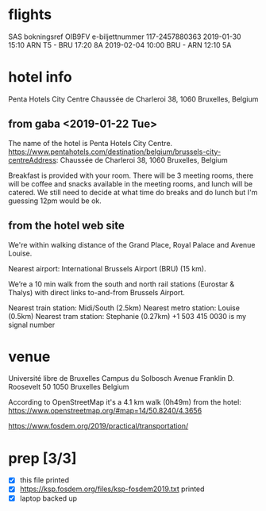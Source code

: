 * flights
SAS
bokningsref OIB9FV
e-biljettnummer 117-2457880363
2019-01-30 15:10 ARN T5 - BRU 17:20 8A
2019-02-04 10:00 BRU - ARN 12:10 5A

* hotel info
Penta Hotels City Centre
Chaussée de Charleroi 38, 1060 Bruxelles, Belgium
** from gaba <2019-01-22 Tue>
The name of the hotel is Penta Hotels City Centre.
https://www.pentahotels.com/destination/belgium/brussels-city-centreAddress: Chaussée de Charleroi 38, 1060 Bruxelles, Belgium


Breakfast is provided with your room. There will be 3 meeting rooms,
there will be coffee and snacks available in the meeting rooms, and
lunch will be catered. We still need to decide at what time do breaks
and do lunch but I'm guessing 12pm would be ok.
** from the hotel web site
We're within walking distance of the Grand Place, Royal Palace and Avenue Louise. 

Nearest airport: International Brussels Airport (BRU) (15 km).

We’re a 10 min walk from the south and north rail stations (Eurostar & Thalys) with direct links to-and-from Brussels Airport.

Nearest train station: Midi/South (2.5km)
Nearest metro station: Louise (0.5km)
Nearest tram station: Stephanie (0.27km)
+1 503 415 0030 is my signal number
* venue
Université libre de Bruxelles
Campus du Solbosch
Avenue Franklin D. Roosevelt 50
1050 Bruxelles
Belgium

According to OpenStreetMap it's a 4.1 km walk (0h49m) from the hotel:
https://www.openstreetmap.org/#map=14/50.8240/4.3656

https://www.fosdem.org/2019/practical/transportation/
* prep [3/3]
- [X] this file printed
- [X] https://ksp.fosdem.org/files/ksp-fosdem2019.txt printed
- [X] laptop backed up
